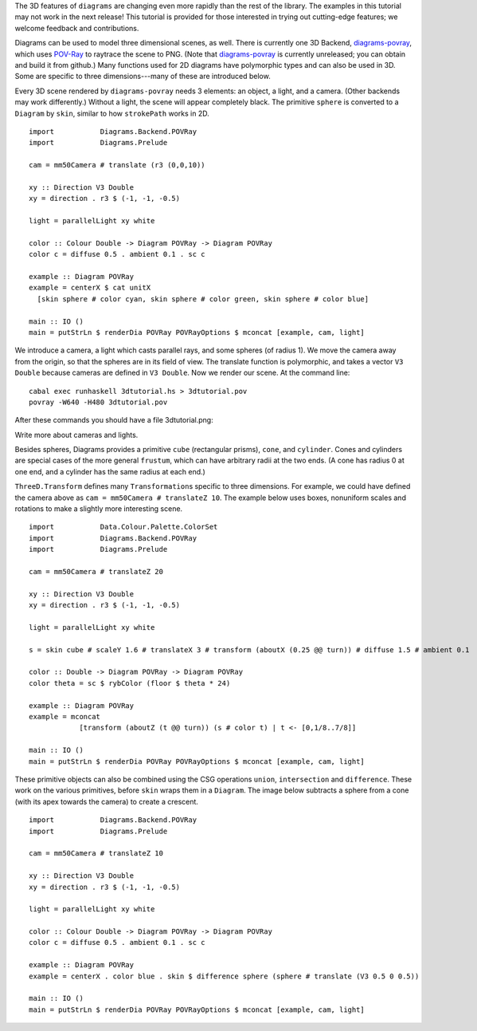 .. role:: pkg(literal)
.. role:: hs(literal)
.. role:: mod(literal)
.. role:: repo(literal)

.. default-role:: hs

.. container:: warning

  The 3D features of ``diagrams`` are changing even more rapidly than
  the rest of the library.  The examples in this tutorial may not work
  in the next release! This tutorial is provided for those interested
  in trying out cutting-edge features; we welcome feedback and
  contributions.

Diagrams can be used to model three dimensional scenes, as well.
There is currently one 3D Backend, `diagrams-povray`_, which uses
`POV-Ray`_ to raytrace the scene to PNG.  (Note that
`diagrams-povray`_ is currently unreleased; you can obtain and build
it from github.)  Many functions used for 2D diagrams have polymorphic
types and can also be used in 3D.  Some are specific to three
dimensions---many of these are introduced below.

.. _diagrams-povray: https://github.com/diagrams/diagrams-povray
.. _POV-Ray: http://povray.org/

Every 3D scene rendered by ``diagrams-povray`` needs 3 elements: an
object, a light, and a camera.  (Other backends may work differently.)
Without a light, the scene will appear completely black.  The
primitive `sphere` is converted to a `Diagram` by `skin`, similar to
how `strokePath` works in 2D.

.. class:: lhs

::

  import           Diagrams.Backend.POVRay
  import           Diagrams.Prelude

  cam = mm50Camera # translate (r3 (0,0,10))

  xy :: Direction V3 Double
  xy = direction . r3 $ (-1, -1, -0.5)

  light = parallelLight xy white

  color :: Colour Double -> Diagram POVRay -> Diagram POVRay
  color c = diffuse 0.5 . ambient 0.1 . sc c

  example :: Diagram POVRay
  example = centerX $ cat unitX
    [skin sphere # color cyan, skin sphere # color green, skin sphere # color blue]

  main :: IO ()
  main = putStrLn $ renderDia POVRay POVRayOptions $ mconcat [example, cam, light]

We introduce a camera, a light which casts parallel rays,
and some spheres (of radius 1).  We move the camera away from the
origin, so that the spheres are in its field of view.  The translate
function is polymorphic, and takes a vector `V3 Double` because cameras are
defined in `V3 Double`.  Now we render our scene.  At the command line:

::

   cabal exec runhaskell 3dtutorial.hs > 3dtutorial.pov
   povray -W640 -H480 3dtutorial.pov

After these commands you should have a file 3dtutorial.png:

.. image:: /doc/static/3dtutorial1.png

.. container:: todo

  Write more about cameras and lights.


Besides spheres, Diagrams provides a primitive `cube` (rectangular
prisms), `cone`, and `cylinder`.  Cones and cylinders are special cases
of the more general `frustum`, which can have arbitrary radii at the two
ends.  (A cone has radius 0 at one end, and a cylinder has the same
radius at each end.)

`ThreeD.Transform`:mod: defines many `Transformation`\s specific to
three dimensions.  For example, we could have defined the camera above
as `cam = mm50Camera # translateZ 10`.  The example below uses
boxes, nonuniform scales and rotations to make a slightly more interesting
scene.

.. class:: lhs

::

  import           Data.Colour.Palette.ColorSet
  import           Diagrams.Backend.POVRay
  import           Diagrams.Prelude

  cam = mm50Camera # translateZ 20

  xy :: Direction V3 Double
  xy = direction . r3 $ (-1, -1, -0.5)

  light = parallelLight xy white

  s = skin cube # scaleY 1.6 # translateX 3 # transform (aboutX (0.25 @@ turn)) # diffuse 1.5 # ambient 0.1

  color :: Double -> Diagram POVRay -> Diagram POVRay
  color theta = sc $ rybColor (floor $ theta * 24)

  example :: Diagram POVRay
  example = mconcat
              [transform (aboutZ (t @@ turn)) (s # color t) | t <- [0,1/8..7/8]]

  main :: IO ()
  main = putStrLn $ renderDia POVRay POVRayOptions $ mconcat [example, cam, light]

.. image:: /doc/static/3dtutorial2.png

These primitive objects can also be combined using the CSG operations
`union`, `intersection` and `difference`.  These work on the various
primitives, before `skin` wraps them in a `Diagram`.  The image below
subtracts a sphere from a cone (with its apex towards the camera) to
create a crescent.

.. class:: lhs

::

  import           Diagrams.Backend.POVRay
  import           Diagrams.Prelude

  cam = mm50Camera # translateZ 10

  xy :: Direction V3 Double
  xy = direction . r3 $ (-1, -1, -0.5)

  light = parallelLight xy white

  color :: Colour Double -> Diagram POVRay -> Diagram POVRay
  color c = diffuse 0.5 . ambient 0.1 . sc c

  example :: Diagram POVRay
  example = centerX . color blue . skin $ difference sphere (sphere # translate (V3 0.5 0 0.5))

  main :: IO ()
  main = putStrLn $ renderDia POVRay POVRayOptions $ mconcat [example, cam, light]

.. image:: /doc/stack/3dtutorial3.png
